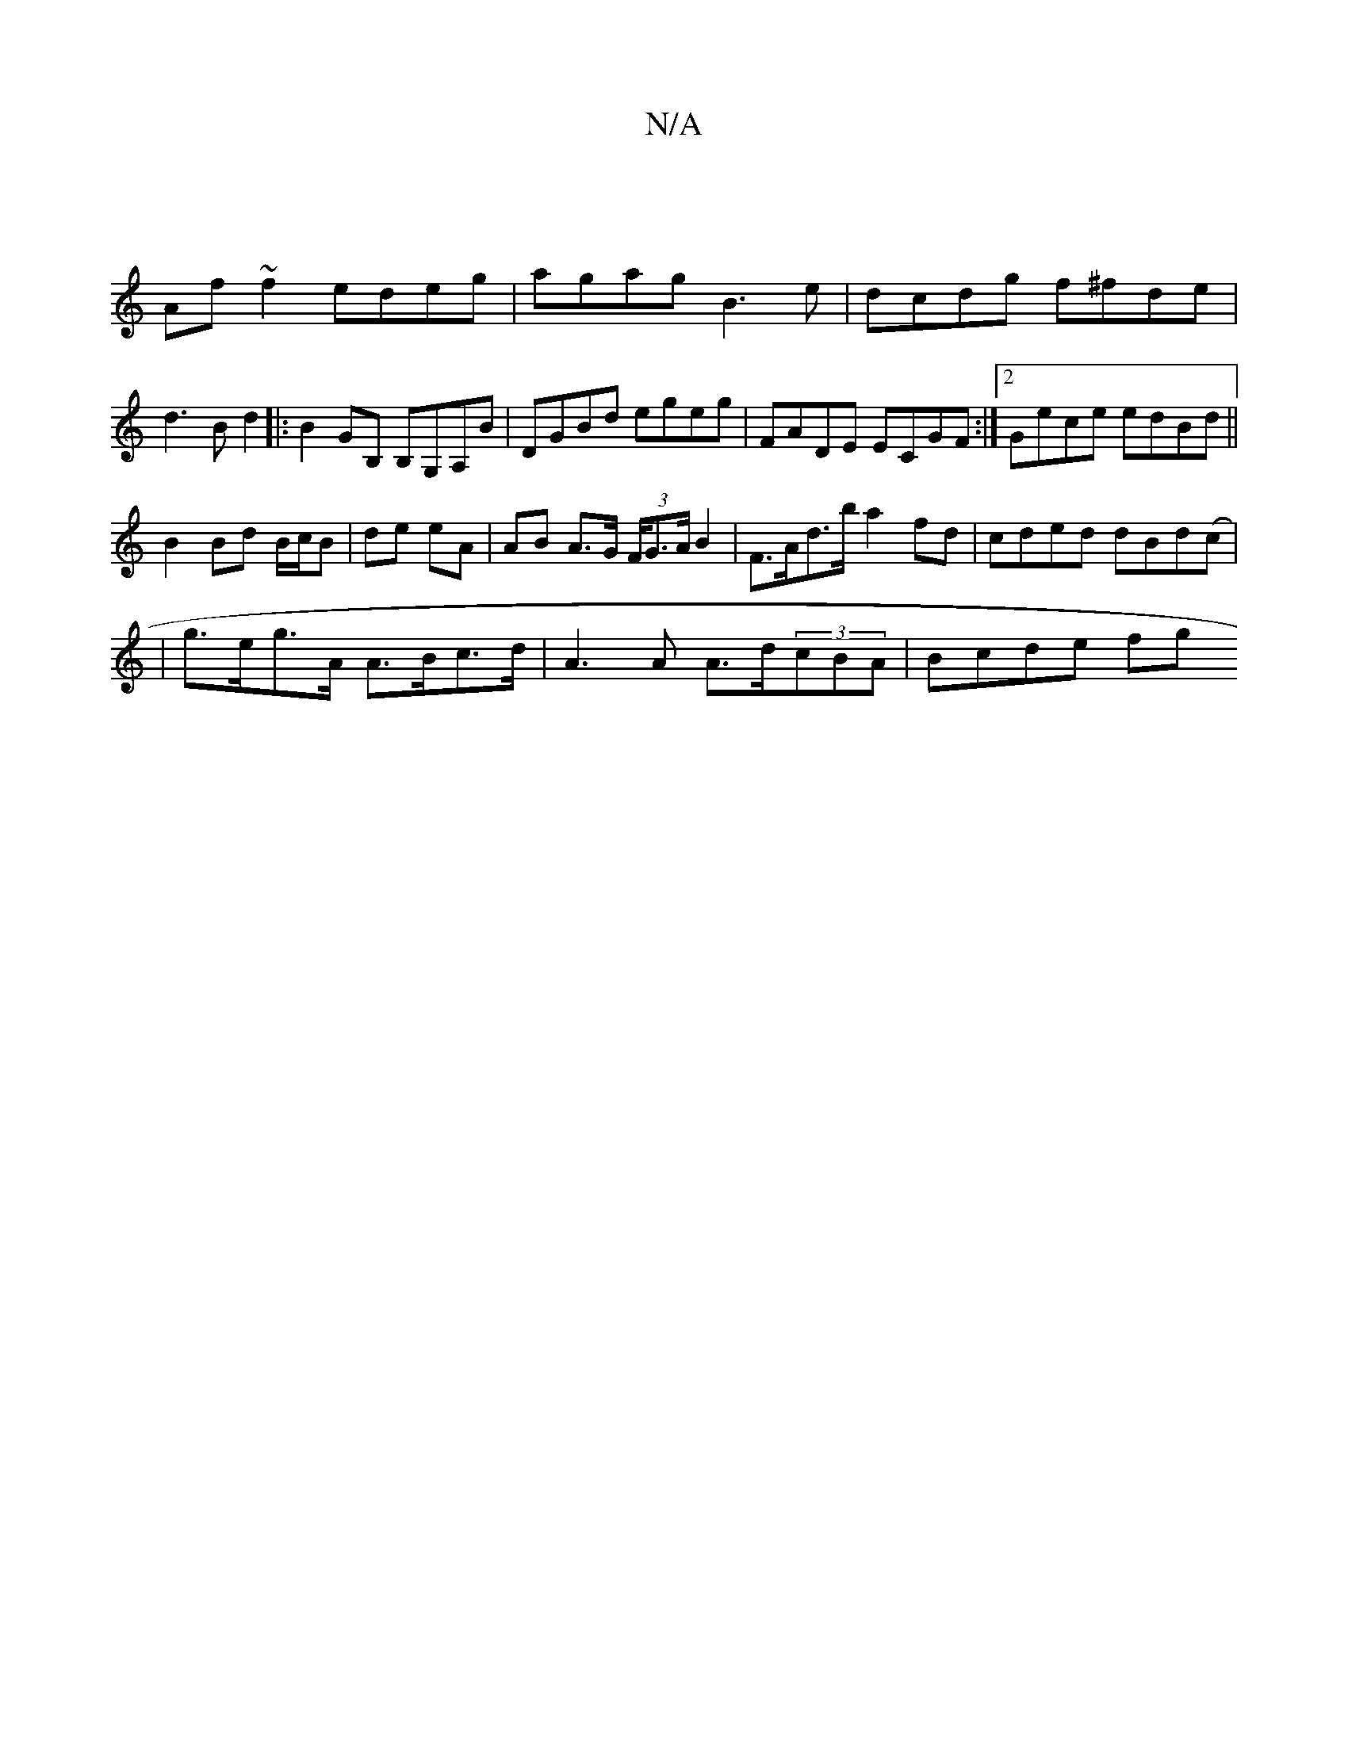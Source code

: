 X:1
T:N/A
M:4/4
R:N/A
K:Cmajor
|
Af~f2 edeg|agag B3e|dcdg f^fde|d3B d2|:B2GB, B,G,A,B | DGBd egeg | FADE ECGF :|2 Gece edBd||
B2Bd B/c/B | de eA | AB A>G (3F/G>AB2|F>Ad>b a2 fd | cded dBd(c |
|g>eg>A A>Bc>d | A3 A A>d(3cBA |Bcde fg